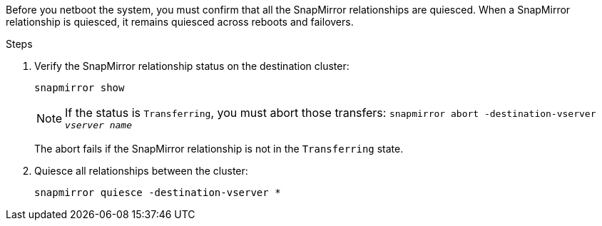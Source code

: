 Before you netboot the system, you must confirm that all the SnapMirror relationships are quiesced. When a SnapMirror relationship is quiesced, it remains quiesced across reboots and failovers.

.Steps

. Verify the SnapMirror relationship status on the destination cluster:
+
`snapmirror show`
+
NOTE: If the status is `Transferring`, you must abort those transfers:
`snapmirror abort -destination-vserver _vserver name_`
+

The abort fails if the SnapMirror relationship is not in the `Transferring` state.

. Quiesce all relationships between the cluster:
+
`snapmirror quiesce -destination-vserver *`
// 26 feb 2021:  formatted from CMS
// 1476241, 2022-05-13
